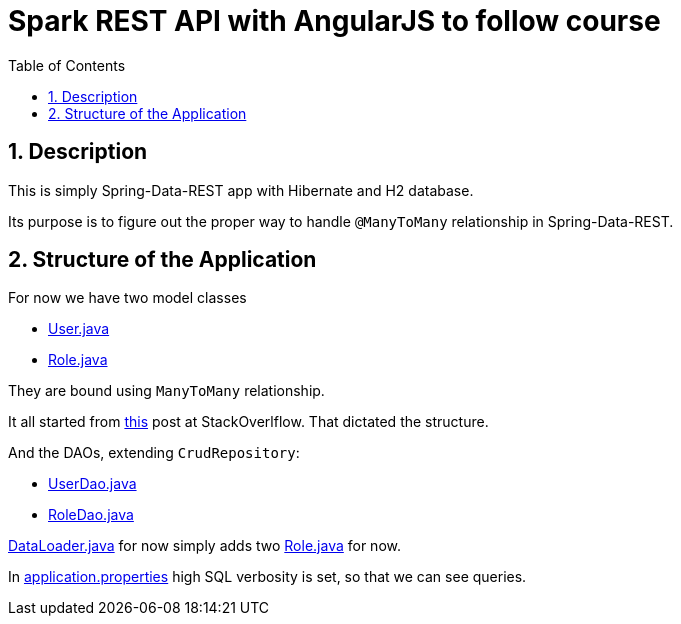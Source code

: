 = Spark REST API with AngularJS to follow course
:experimental:
:source-highlighter: coderay
:toc:
:toclevels: 5
:toc-placement: preamble
:sectnums:
:main_package: link:./src/main/java/com/example
:test_package: link:./src/test/java/com/example
:main_resources: link:./src/main/resources
:User: {main_package}/model/User.java[User.java]
:UserDao: {main_package}/dao/UserDao.java[UserDao.java]
:RoleClass: {main_package}/model/Role.java[Role.java]
:RoleDao: {main_package}/dao/RoleDao.java[RoleDao.java]
:Application: {main_package}/Application.java[Application.java]
:DataLoader: {main_package}/DataLoader.java[DataLoader.java]
:build_gradle: link:./build.gradle[build.gradle]
:application_properties: {main_resources}/application.properties[application.properties]

toc::[]

== Description

This is simply Spring-Data-REST app with Hibernate
and H2 database.

Its purpose is to figure out the proper way to handle
`@ManyToMany` relationship in Spring-Data-REST.

== Structure of the Application

For now we have two model classes

* {User}
* {RoleClass}

They are bound using `ManyToMany` relationship.

It all started from 
http://stackoverflow.com/questions/41402532/unable-to-get-manytomany-list-to-save-to-entity-via-rest-put-post[this] 
post at StackOverlflow. That dictated the structure.

And the DAOs, extending `CrudRepository`:

* {UserDao}
* {RoleDao}

{DataLoader} for now simply adds two {RoleClass} for now.

In {application_properties} high SQL verbosity is set, so
that we can see queries.

